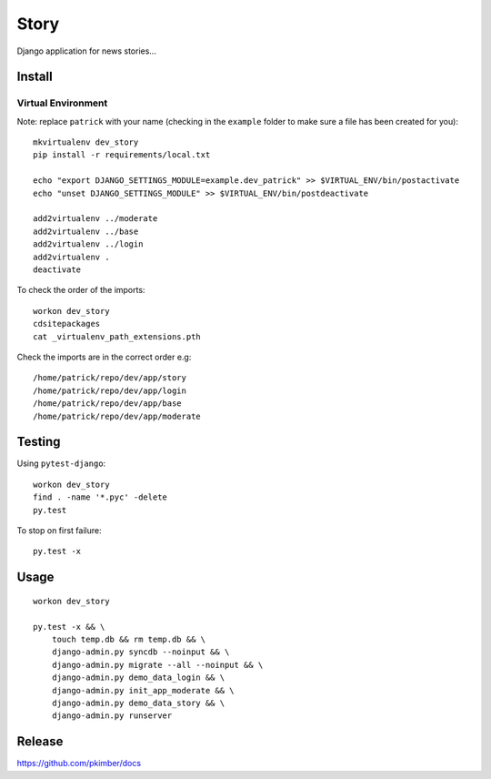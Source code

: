 Story
*****

Django application for news stories...

Install
=======

Virtual Environment
-------------------

Note: replace ``patrick`` with your name (checking in the ``example`` folder
to make sure a file has been created for you)::

  mkvirtualenv dev_story
  pip install -r requirements/local.txt

  echo "export DJANGO_SETTINGS_MODULE=example.dev_patrick" >> $VIRTUAL_ENV/bin/postactivate
  echo "unset DJANGO_SETTINGS_MODULE" >> $VIRTUAL_ENV/bin/postdeactivate

  add2virtualenv ../moderate
  add2virtualenv ../base
  add2virtualenv ../login
  add2virtualenv .
  deactivate

To check the order of the imports::

  workon dev_story
  cdsitepackages
  cat _virtualenv_path_extensions.pth

Check the imports are in the correct order e.g::

  /home/patrick/repo/dev/app/story
  /home/patrick/repo/dev/app/login
  /home/patrick/repo/dev/app/base
  /home/patrick/repo/dev/app/moderate

Testing
=======

Using ``pytest-django``::

  workon dev_story
  find . -name '*.pyc' -delete
  py.test

To stop on first failure::

  py.test -x

Usage
=====

::

  workon dev_story

  py.test -x && \
      touch temp.db && rm temp.db && \
      django-admin.py syncdb --noinput && \
      django-admin.py migrate --all --noinput && \
      django-admin.py demo_data_login && \
      django-admin.py init_app_moderate && \
      django-admin.py demo_data_story && \
      django-admin.py runserver

Release
=======

https://github.com/pkimber/docs
